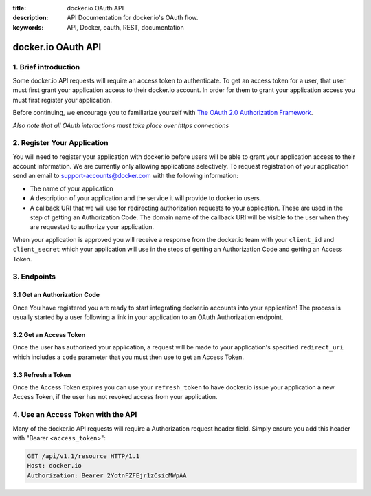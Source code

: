 :title: docker.io OAuth API
:description: API Documentation for docker.io's OAuth flow.
:keywords: API, Docker, oauth, REST, documentation


===================
docker.io OAuth API
===================


1. Brief introduction
=====================

Some docker.io API requests will require an access token to authenticate. To
get an access token for a user, that user must first grant your application
access to their docker.io account. In order for them to grant your application
access you must first register your application.

Before continuing, we encourage you to familiarize yourself with
`The OAuth 2.0 Authorization Framework <http://tools.ietf.org/html/rfc6749>`_.

*Also note that all OAuth interactions must take place over https connections*


2. Register Your Application
============================

You will need to register your application with docker.io before users will
be able to grant your application access to their account information. We
are currently only allowing applications selectively. To request registration
of your application send an email to support-accounts@docker.com with the
following information:

- The name of your application
- A description of your application and the service it will provide
  to docker.io users.
- A callback URI that we will use for redirecting authorization requests to
  your application. These are used in the step of getting an Authorization
  Code. The domain name of the callback URI will be visible to the user when
  they are requested to authorize your application.

When your application is approved you will receive a response from the
docker.io team with your ``client_id`` and ``client_secret`` which your
application will use in the steps of getting an Authorization Code and getting
an Access Token.


3. Endpoints
============

3.1 Get an Authorization Code
^^^^^^^^^^^^^^^^^^^^^^^^^^^^^

Once You have registered you are ready to start integrating docker.io accounts
into your application! The process is usually started by a user following a
link in your application to an OAuth Authorization endpoint.

.. http:get:: /api/v1.1/o/authorize/

    Request that a docker.io user authorize your application. If the user is
    not already logged in, they will be prompted to login. The user is then
    presented with a form to authorize your application for the requested
    access scope. On submission, the user will be redirected to the specified
    ``redirect_uri`` with an Authorization Code.

    :query client_id: The ``client_id`` given to your application at
        registration.
    :query response_type: MUST be set to ``code``. This specifies that you
        would like an Authorization Code returned.
    :query redirect_uri: The URI to redirect back to after the user has
        authorized your application. If omitted, the first of your registered
        ``response_uris`` is used. If included, it must be one of the URIs
        which were submitted when registering your application.
    :query scope: The extent of access permissions you are requesting.
        Currently, the scope options are ``profile_read``, ``profile_write``,
        ``email_read``, and ``email_write``. Scopes must be separated by a
        space. If omitted, the default scopes ``profile_read email_read`` are
        used.
    :query state: (Recommended) Used by your application to maintain state
        between the authorization request and callback to protect against CSRF
        attacks.

    **Example Request**

    Asking the user for authorization.

    .. sourcecode:: http

        GET /api/v1.1/o/authorize/?client_id=TestClientID&response_type=code&redirect_uri=https%3A//my.app/auth_complete/&scope=profile_read%20email_read&state=abc123 HTTP/1.1
        Host: www.docker.io

    **Authorization Page**

    When the user follows a link, making the above GET request, they will be
    asked to login to their docker.io account if they are not already and then
    be presented with the following authorization prompt which asks the user
    to authorize your application with a description of the requested scopes.

    .. image:: _static/io_oauth_authorization_page.png

    Once the user allows or denies your Authorization Request the user will be
    redirected back to your application. Included in that request will be the
    following query parameters:

    ``code``
      The Authorization code generated by the docker.io authorization server.
      Present it again to request an Access Token. This code expires in 60
      seconds.

    ``state``
      If the ``state`` parameter was present in the authorization request this
      will be the exact value received from that request.

    ``error``
      An error message in the event of the user denying the authorization or
      some other kind of error with the request.


3.2 Get an Access Token
^^^^^^^^^^^^^^^^^^^^^^^

Once the user has authorized your application, a request will be made to your
application's specified ``redirect_uri`` which includes a ``code`` parameter
that you must then use to get an Access Token.

.. http:post:: /api/v1.1/o/token/

    Submit your newly granted Authorization Code and your application's
    credentials to receive an Access Token and Refresh Token. The code is valid
    for 60 seconds and cannot be used more than once.

    :reqheader Authorization: HTTP basic authentication using your
        application's ``client_id`` and ``client_secret``

    :form grant_type: MUST be set to ``authorization_code``
    :form code: The authorization code received from the user's redirect
        request.
    :form redirect_uri: The same ``redirect_uri`` used in the authentication
        request.

    **Example Request**

    Using an authorization code to get an access token.

    .. sourcecode:: http

        POST /api/v1.1/o/token/ HTTP/1.1
        Host: www.docker.io
        Authorization: Basic VGVzdENsaWVudElEOlRlc3RDbGllbnRTZWNyZXQ=
        Accept: application/json
        Content-Type: application/json

        {
            "grant_type": "code",
            "code": "YXV0aG9yaXphdGlvbl9jb2Rl",
            "redirect_uri": "https://my.app/auth_complete/"
        }

    **Example Response**

    .. sourcecode:: http

        HTTP/1.1 200 OK
        Content-Type: application/json;charset=UTF-8

        {
            "username": "janedoe",
            "user_id": 42,
            "access_token": "t6k2BqgRw59hphQBsbBoPPWLqu6FmS",
            "expires_in": 15552000,
            "token_type": "Bearer",
            "scope": "profile_read email_read",
            "refresh_token": "hJDhLH3cfsUrQlT4MxA6s8xAFEqdgc"
        }

    In the case of an error, there will be a non-200 HTTP Status and and data
    detailing the error.


3.3 Refresh a Token
^^^^^^^^^^^^^^^^^^^

Once the Access Token expires you can use your ``refresh_token`` to have
docker.io issue your application a new Access Token, if the user has not
revoked access from your application.

.. http:post:: /api/v1.1/o/token/

    Submit your ``refresh_token`` and application's credentials to receive a
    new Access Token and Refresh Token. The ``refresh_token`` can be used
    only once.

    :reqheader Authorization: HTTP basic authentication using your
        application's ``client_id`` and ``client_secret``

    :form grant_type: MUST be set to ``refresh_token``
    :form refresh_token: The ``refresh_token`` which was issued to your
        application.
    :form scope: (optional) The scope of the access token to be returned.
        Must not include any scope not originally granted by the user and if
        omitted is treated as equal to the scope originally granted.

    **Example Request**

    Refreshing an access token.

    .. sourcecode:: http

        POST /api/v1.1/o/token/ HTTP/1.1
        Host: www.docker.io
        Authorization: Basic VGVzdENsaWVudElEOlRlc3RDbGllbnRTZWNyZXQ=
        Accept: application/json
        Content-Type: application/json

        {
            "grant_type": "refresh_token",
            "refresh_token": "hJDhLH3cfsUrQlT4MxA6s8xAFEqdgc",
        }

    **Example Response**

    .. sourcecode:: http

        HTTP/1.1 200 OK
        Content-Type: application/json;charset=UTF-8

        {
            "username": "janedoe",
            "user_id": 42,
            "access_token": "t6k2BqgRw59hphQBsbBoPPWLqu6FmS",
            "expires_in": 15552000,
            "token_type": "Bearer",
            "scope": "profile_read email_read",
            "refresh_token": "hJDhLH3cfsUrQlT4MxA6s8xAFEqdgc"
        }

    In the case of an error, there will be a non-200 HTTP Status and and data
    detailing the error.


4. Use an Access Token with the API
===================================

Many of the docker.io API requests will require a Authorization request header
field. Simply ensure you add this header with "Bearer <``access_token``>":

.. sourcecode:: http

    GET /api/v1.1/resource HTTP/1.1
    Host: docker.io
    Authorization: Bearer 2YotnFZFEjr1zCsicMWpAA
